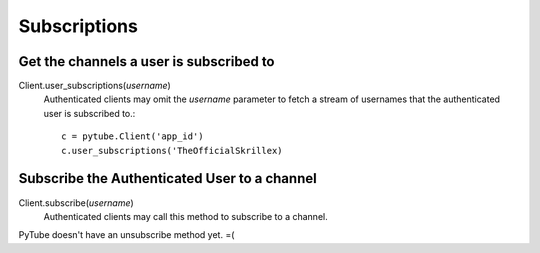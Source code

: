 =============
Subscriptions
=============

Get the channels a user is subscribed to
----------------------------------------
Client.user_subscriptions(`username`)
    Authenticated clients may omit the `username` parameter to fetch a stream
    of usernames that the authenticated user is subscribed to.::

        c = pytube.Client('app_id')
        c.user_subscriptions('TheOfficialSkrillex)


Subscribe the Authenticated User to a channel
---------------------------------------------
Client.subscribe(`username`)
    Authenticated clients may call this method to subscribe to a channel.

PyTube doesn't have an unsubscribe method yet. =(
